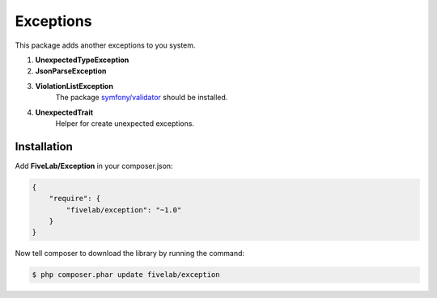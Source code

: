 .. title:: Exceptions

==========
Exceptions
==========

This package adds another exceptions to you system.

#. **UnexpectedTypeException**

#. **JsonParseException**

#. **ViolationListException**
    The package `symfony/validator <https://packagist.org/packages/symfony/validator>`_ should be installed.

#. **UnexpectedTrait**
    Helper for create unexpected exceptions.

Installation
------------

Add **FiveLab/Exception** in your composer.json:

.. code-block:: json

    {
        "require": {
            "fivelab/exception": "~1.0"
        }
    }


Now tell composer to download the library by running the command:


.. code-block:: bash

    $ php composer.phar update fivelab/exception
